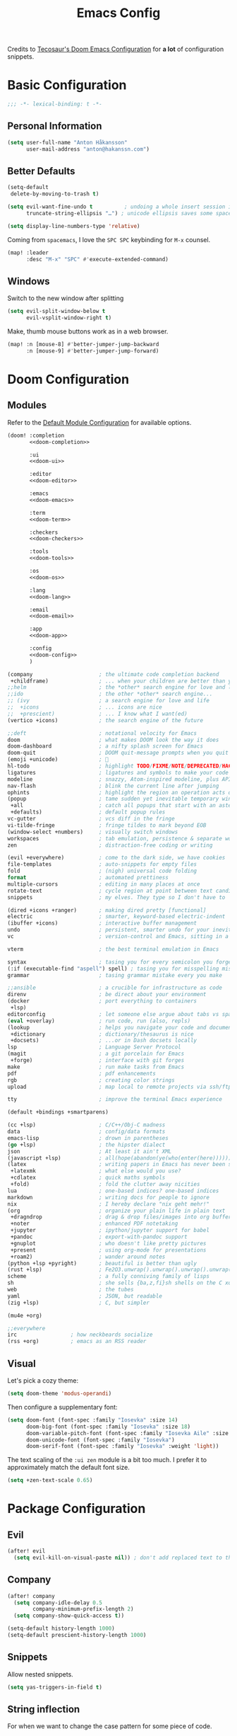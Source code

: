 #+title: Emacs Config
#+startup: show2levels
#+property: header-args:emacs-lisp :tangle config.el :comments link :results silent
#+property: header-args:elisp :exports code

Credits to [[https://tecosaur.github.io/emacs-config/config.html][Tecosaur's Doom Emacs Configuration]] for *a lot* of configuration snippets.

* Basic Configuration
#+begin_src emacs-lisp :comments no
;;; -*- lexical-binding: t -*-
#+end_src

** Personal Information
#+begin_src emacs-lisp
(setq user-full-name "Anton Håkansson"
      user-mail-address "anton@hakanssn.com")
#+end_src

** Better Defaults
#+begin_src emacs-lisp
(setq-default
 delete-by-moving-to-trash t)

(setq evil-want-fine-undo t          ; undoing a whole insert session is a bit too much. Make it more granular.
      truncate-string-ellipsis "…") ; unicode ellipsis saves some space

(setq display-line-numbers-type 'relative)
#+end_src

Coming from =spacemacs=, I love the =SPC SPC= keybinding for =M-x= counsel.
#+begin_src emacs-lisp
(map! :leader
      :desc "M-x" "SPC" #'execute-extended-command)
#+end_src

** Windows
Switch to the new window after splitting
#+begin_src emacs-lisp
(setq evil-split-window-below t
      evil-vsplit-window-right t)
#+end_src

Make, thumb mouse buttons work as in a web browser.
#+begin_src emacs-lisp
(map! :n [mouse-8] #'better-jumper-jump-backward
      :n [mouse-9] #'better-jumper-jump-forward)
#+end_src

* Doom Configuration
** Modules
:PROPERTIES:
:header-args:emacs-lisp: :tangle no
:END:

Refer to the [[https://github.com/hlissner/doom-emacs/blob/master/init.example.el][Default Module Configuration]] for available options.

#+attr_html: :collapsed t
#+begin_src emacs-lisp :tangle init.el :noweb no-export :comments no
(doom! :completion
       <<doom-completion>>

       :ui
       <<doom-ui>>

       :editor
       <<doom-editor>>

       :emacs
       <<doom-emacs>>

       :term
       <<doom-term>>

       :checkers
       <<doom-checkers>>

       :tools
       <<doom-tools>>

       :os
       <<doom-os>>

       :lang
       <<doom-lang>>

       :email
       <<doom-email>>

       :app
       <<doom-app>>

       :config
       <<doom-config>>
       )
#+end_src

#+name: doom-completion
#+begin_src emacs-lisp
(company                     ; the ultimate code completion backend
 +childframe)                ; ... when your children are better than you
;;helm                       ; the *other* search engine for love and life
;;ido                        ; the other *other* search engine...
;; (ivy                      ; a search engine for love and life
;;  +icons                   ; ... icons are nice
;;  +prescient)              ; ... I know what I want(ed)
(vertico +icons)             ; the search engine of the future
#+end_src

#+name: doom-ui
#+begin_src emacs-lisp
;;deft                       ; notational velocity for Emacs
doom                         ; what makes DOOM look the way it does
doom-dashboard               ; a nifty splash screen for Emacs
doom-quit                    ; DOOM quit-message prompts when you quit Emacs
(emoji +unicode)             ; 🙂
hl-todo                      ; highlight TODO/FIXME/NOTE/DEPRECATED/HACK/REVIEW
ligatures                    ; ligatures and symbols to make your code pretty again
modeline                     ; snazzy, Atom-inspired modeline, plus API
nav-flash                    ; blink the current line after jumping
ophints                      ; highlight the region an operation acts on
(popup                       ; tame sudden yet inevitable temporary windows
 +all                        ; catch all popups that start with an asterix
 +defaults)                  ; default popup rules
vc-gutter                    ; vcs diff in the fringe
vi-tilde-fringe              ; fringe tildes to mark beyond EOB
(window-select +numbers)     ; visually switch windows
workspaces                   ; tab emulation, persistence & separate workspaces
zen                          ; distraction-free coding or writing
#+end_src

#+name: doom-editor
#+begin_src emacs-lisp
(evil +everywhere)           ; come to the dark side, we have cookies
file-templates               ; auto-snippets for empty files
fold                         ; (nigh) universal code folding
format                       ; automated prettiness
multiple-cursors             ; editing in many places at once
rotate-text                  ; cycle region at point between text candidates
snippets                     ; my elves. They type so I don't have to
#+end_src

#+name: doom-emacs
#+begin_src emacs-lisp
(dired +icons +ranger)       ; making dired pretty [functional]
electric                     ; smarter, keyword-based electric-indent
(ibuffer +icons)             ; interactive buffer management
undo                         ; persistent, smarter undo for your inevitable mistakes
vc                           ; version-control and Emacs, sitting in a tree
#+end_src

#+name: doom-term
#+begin_src emacs-lisp
vterm                        ; the best terminal emulation in Emacs
#+end_src

#+name: doom-checkers
#+begin_src emacs-lisp
syntax                       ; tasing you for every semicolon you forget
(:if (executable-find "aspell") spell) ; tasing you for misspelling mispelling
grammar                      ; tasing grammar mistake every you make
#+end_src

#+name: doom-tools
#+begin_src emacs-lisp
;;ansible                    ; a crucible for infrastructure as code
direnv                       ; be direct about your environment
(docker                      ; port everything to containers
 +lsp)
editorconfig                 ; let someone else argue about tabs vs spaces
(eval +overlay)              ; run code, run (also, repls)
(lookup                      ; helps you navigate your code and documentation
 +dictionary                 ; dictionary/thesaurus is nice
 +docsets)                   ; ...or in Dash docsets locally
lsp                          ; Language Server Protocol
(magit                       ; a git porcelain for Emacs
 +forge)                     ; interface with git forges
make                         ; run make tasks from Emacs
pdf                          ; pdf enhancements
rgb                          ; creating color strings
upload                       ; map local to remote projects via ssh/ftp
#+end_src

#+name: doom-os
#+begin_src emacs-lisp
tty                          ; improve the terminal Emacs experience
#+end_src

#+name: doom-config
#+begin_src emacs-lisp
(default +bindings +smartparens)
#+end_src

#+name: doom-lang
#+begin_src emacs-lisp
(cc +lsp)                    ; C/C++/Obj-C madness
data                         ; config/data formats
emacs-lisp                   ; drown in parentheses
(go +lsp)                    ; the hipster dialect
json                         ; At least it ain't XML
(javascript +lsp)            ; all(hope(abandon(ye(who(enter(here))))))
(latex                       ; writing papers in Emacs has never been so fun
 +latexmk                    ; what else would you use?
 +cdlatex                    ; quick maths symbols
 +fold)                      ; fold the clutter away nicities
lua                          ; one-based indices? one-based indices
markdown                     ; writing docs for people to ignore
nix                          ; I hereby declare "nix geht mehr!"
(org                         ; organize your plain life in plain text
 +dragndrop                  ; drag & drop files/images into org buffers
 +noter                      ; enhanced PDF notetaking
 +jupyter                    ; ipython/jupyter support for babel
 +pandoc                     ; export-with-pandoc support
 +gnuplot                    ; who doesn't like pretty pictures
 +present                    ; using org-mode for presentations
 +roam2)                     ; wander around notes
(python +lsp +pyright)       ; beautiful is better than ugly
(rust +lsp)                  ; Fe2O3.unwrap().unwrap().unwrap().unwrap()
scheme                       ; a fully conniving family of lisps
sh                           ; she sells {ba,z,fi}sh shells on the C xor
web                          ; the tubes
yaml                         ; JSON, but readable
(zig +lsp)                   ; C, but simpler
#+end_src

#+name: doom-email
#+begin_src emacs-lisp
(mu4e +org)
#+end_src

#+name: doom-app
#+begin_src emacs-lisp
;;everywhere
irc                 ; how neckbeards socialize
(rss +org)          ; emacs as an RSS reader
#+end_src
** Visual
Let's pick a cozy theme:
#+begin_src emacs-lisp
(setq doom-theme 'modus-operandi)
#+end_src

Then configure a supplementary font:
#+begin_src emacs-lisp
(setq doom-font (font-spec :family "Iosevka" :size 14)
      doom-big-font (font-spec :family "Iosevka" :size 18)
      doom-variable-pitch-font (font-spec :family "Iosevka Aile" :size 14)
      doom-unicode-font (font-spec :family "Iosevka")
      doom-serif-font (font-spec :family "Iosevka" :weight 'light))
#+end_src

The text scaling of the =:ui zen= module is a bit too much.
I prefer it to approximately match the default font size.
#+begin_src emacs-lisp
(setq +zen-text-scale 0.65)
#+end_src

* Package Configuration
** Evil
#+begin_src emacs-lisp
(after! evil
  (setq evil-kill-on-visual-paste nil)) ; don't add replaced text to the kill ring
#+end_src
** Company
#+begin_src emacs-lisp
(after! company
  (setq company-idle-delay 0.5
        company-minimum-prefix-length 2)
  (setq company-show-quick-access t))
#+end_src

#+begin_src emacs-lisp
(setq-default history-length 1000)
(setq-default prescient-history-length 1000)
#+end_src

** Snippets
Allow nested snippets.
#+begin_src emacs-lisp
(setq yas-triggers-in-field t)
#+end_src

** String inflection
For when we want to change the case pattern for some piece of code.
#+begin_src emacs-lisp :tangle packages.el
(package! string-inflection)
#+end_src

#+begin_src emacs-lisp
(use-package! string-inflection
  :commands (string-inflection-all-cycle
             string-inflection-toggle
             string-inflection-camelcase
             string-inflection-lower-camelcase
             string-inflection-kebab-case
             string-inflection-underscore
             string-inflection-capital-underscore
             string-inflection-upcase))
#+end_src
** Academic phrases
Fight the blank page!
#+begin_src emacs-lisp :tangle packages.el
(package! academic-phrases)
#+end_src
** CDLaTeX
#+begin_src emacs-lisp
(after! cdlatex
  (setq
   cdlatex-math-symbol-prefix (string-to-char ";")
   cdlatex-simplify-sub-super-scripts nil
   cdlatex-math-symbol-alist
   '( ;; adding missing functions to 3rd level symbols
     (?_    ("\\downarrow"  "\\Downarrow"           "\\inf"))
     (?2    ("^2"           "\\sqrt{?}"     ""     ))
     (?3    ("^3"           "\\sqrt[3]{?}"  ""     ))
     (?^    ("\\uparrow"    ""           "\\sup"))
     (?k    ("\\kappa"      ""           "\\ker"))
     (?m    ("\\mu"         ""           "\\lim"))
     (?c    (""             "\\circ"     "\\cos"))
     (?d    ("\\delta"      "\\partial"  "\\dim"))
     (?D    ("\\Delta"      "\\nabla"    "\\deg"))
     ;; no idea why \Phi isnt on 'F' in first place, \phi is on 'f'.
     (?F    ("\\Phi"))
     ;; now just conveniance
     (?v    ("\\lor"   "\\vdash"))
     (?V    (""        "\\vDash"))
     (?.    ("\\cdot"  "\\dots"))
     (?:    ("\\vdots" "\\ddots"))
     (?*    ("\\times" "\\star" "\\ast")))
   cdlatex-math-modify-alist
   '( ;; my own stuff
     (?B    "\\mathbb"        nil          t    nil  nil)
     (?t    "\\text"          nil          t    nil  nil)
     (?a    "\\abs"           nil          t    nil  nil)))
  )

(when EMACS28+
  (add-hook 'latex-mode-hook #'TeX-latex-mode))
#+end_src

** Org
:PROPERTIES:
:header-args:emacs-lisp: :tangle no :noweb-ref org-conf :results silent
:END:
Wrap whole org configuration within an src_elisp{(after! ...)} block.
#+begin_src emacs-lisp :noweb no-export :tangle config.el :noweb-ref nil
(after! org
  <<org-conf>>
)
#+end_src

*** Packages
:PROPERTIES:
:header-args:emacs-lisp: :tangle packages.el :comments no
:END:
**** Org Itself
#+begin_src emacs-lisp
(unpin! org) ; may be bugs
#+end_src
**** Eagerly toggle elements
***** Latex Fragments
Toggle latex fragments on/off when cursor enters/leaves a latex fragment.
#+begin_src emacs-lisp
(package! org-fragtog)
#+end_src

#+begin_src emacs-lisp :tangle config.el
(use-package! org-fragtog
  :hook (org-mode . org-fragtog-mode))
#+end_src
***** Org elements
Toggle org elements(link, bold, etc.) on/off when cursor enters/leaves an org element.
#+begin_src emacs-lisp
(package! org-appear)
#+end_src

#+begin_src emacs-lisp :tangle config.el
(use-package! org-appear
  :hook (org-mode . org-appear-mode)
  :config
  (setq org-appear-autoemphasis t
        org-appear-autosubmarkers t
        org-appear-autolinks nil)
  ;; for proper first-time setup, `org-appear--set-elements'
  ;; needs to be run after other hooks have acted.
  (run-at-time nil nil #'org-appear--set-elements))
#+end_src

**** Sage Math
#+begin_src emacs-lisp
(package! sage-shell-mode)
(package! ob-sagemath)
#+end_src

#+begin_src emacs-lisp :tangle config.el
(use-package! sage-shell-mode)
(use-package! ob-sagemath)
#+end_src
**** Anki Editor
Anki is great, however the text input is clunky; and behold! there's an emacs package for that.
It depends on the [[https://ankiweb.net/shared/info/2055492159][AnkiConnect]] add-on.

#+begin_src emacs-lisp
(package! anki-editor)
#+end_src

#+begin_src emacs-lisp :tangle config.el
(use-package anki-editor
  :after org
  :bind (:map org-mode-map
         ("<f9>"  . anki-editor-push-tree))
  :config
  (setq anki-editor-create-decks t ;; Allow anki-editor to create a new deck if it doesn't exist
        anki-editor-org-tags-as-anki-tags t)
   (defun anki-editor-push-tree ()
    "Push all notes under a tree."
    (interactive)
    (anki-editor-push-notes '(4))
    (anki-editor-reset-cloze-number))
   )
    #+end_src

To quickly create cards let's use a snippet.
Remember to set:
#+begin_src org
,:PROPERTIES:
,:ANKI_DECK: <deck name>
,:END:
#+end_src
in the parent heading.

#+begin_src snippet :mkdirp t :tangle snippets/org-mode/anki_card
# -*- mode: snippet -*-
# name: anki card
# key: <A
# --
`(make-string (+ (org-current-level) 1) ?*)` Card
:PROPERTIES:
:ANKI_NOTE_TYPE: Basic
:END:
`(make-string (+ (org-current-level) 2) ?*)` Front
$1
`(make-string (+ (org-current-level) 2) ?*)` Back
$0
#+end_src

#+begin_src snippet :mkdirp t :tangle snippets/org-mode/anki_card_cloze
# -*- mode: snippet -*-
# name: anki
# key: <AC
# --
`(make-string (+ (org-current-level) 1) ?*)` $1
:PROPERTIES:
:ANKI_NOTE_TYPE: Cloze
:END:
`(make-string (+ (org-current-level) 2) ?*)` Text
$0
#+end_src
**** Org Modern
=org-modern= implements a "modern" style of an Org buffer that looks amazing; let's use it.

#+begin_src emacs-lisp
(package! org-modern)
#+end_src

#+begin_src emacs-lisp :tangle config.el
(use-package! org-modern
  :hook (org-mode . org-modern-mode)
  :commands org-modern-mode)
#+end_src

=org-modern= expects that ~org-indent-mode~ is off.
#+begin_src emacs-lisp :tangle config.el
(setq org-startup-indented nil)
#+end_src

Since org-modern’s tag face supplants Org’s tag face, we need to adjust the spell-check face ignore list

#+begin_src emacs-lisp :tangle config.el
(after! spell-fu
  (push 'org-modern-tag (alist-get 'org-mode +spell-excluded-faces-alist)))
#+end_src
**** Org habit
#+begin_src emacs-lisp :tangle config.el
(use-package! org-habit
  :after org
  :config
  (setq org-habit-show-habits t
        org-habit-following-days 7
        org-habit-preceding-days 21))
#+end_src

*** Behavior
**** Defaults
#+begin_src emacs-lisp :noweb-ref org-conf
(setq org-directory "~/documents/org"
      org-roam-directory (concat org-directory "/roam")
      +org-capture-journal-file (concat org-directory "/journal.org")
      org-log-done 'time
      org-list-allow-alphabetical t ; have a. A. a) A) list bullets
      org-export-in-background t
      org-catch-invisible-edits 'smart
      org-export-with-sub-superscripts '{} ; don't treat lone _ or ^ as sub/superscripts, require _{} or ^{}
      )
#+end_src
**** GTD
#+begin_src emacs-lisp
(setq +org-capture-todo-file "gtd/inbox.org"
      org-capture-templates
      '(("t" "Todo [inbox]" entry (file +org-capture-todo-file)
         "* TODO %?\n:PROPERTIES:\n:ENTERED_ON: %U\n:END:")
        ("T" "Tickler" entry
         (file "gtd/tickler.org")
         "* %i%? \n %U")
        ("W" "Weekly Review" plain
         (file+olp+datetree "roam/review.org")
         (file "templates/weekly-review.org")
         :immediate-finish t
         :jump-to-captured t
         :clock-in t
         )
        ("n" "Personal notes" entry
         (file +org-capture-notes-file)
         "* %u %?\n%i\n%a" :prepend t)
        ("j" "Journal" entry
         (file+olp+datetree +org-capture-journal-file)
         "* %U %?\n%i\n%a" :prepend t)
        ("p" "Templates for projects")
        ("pt" "Project-local todo" entry
         (file+headline +org-capture-project-todo-file "Inbox")
         "* TODO %?\n%i\n%a" :prepend t)
        ("pn" "Project-local notes" entry
         (file+headline +org-capture-project-notes-file "Inbox")
         "* %U %?\n%i\n%a" :prepend t)
        ("pc" "Project-local changelog" entry
         (file+headline +org-capture-project-changelog-file "Unreleased")
         "* %U %?\n%i\n%a" :prepend t)
        ("o" "Centralized templates for projects")
        ("ot" "Project todo" entry #'+org-capture-central-project-todo-file "* TODO %?\n %i\n %a" :heading "Tasks" :prepend nil)
        ("on" "Project notes" entry #'+org-capture-central-project-notes-file "* %U %?\n %i\n %a" :heading "Notes" :prepend t)
        ("oc" "Project changelog" entry #'+org-capture-central-project-changelog-file "* %U %?\n %i\n %a" :heading "Changelog" :prepend t)))
#+end_src

Alter the TODO keywords to reflect GTD and log when an item transitions from TODO to NEXT.
#+begin_src emacs-lisp
(setq org-todo-keywords
      '((sequence "TODO(t)" "NEXT(n!)" "|" "DONE(d)")
        (sequence "WAIT(w@/!)" "|" "CANCELLED(c@/!)")))
#+end_src

**** GTD Agenda
#+begin_src emacs-lisp
(setq org-agenda-custom-commands
      '(
        ("g" "Get Things Done (GTD)"
         ((agenda "" (;; start from yesterday
                      (org-agenda-start-day "-1d")
                      ;; show 8 days
                      (org-agenda-span 8)))
          (todo "NEXT" ((org-agenda-overriding-header "Next:")))
          (todo "WAIT" ((org-agenda-overriding-header "Waiting on:")))
          (tags-todo "inbox" ((org-agenda-overriding-header "Inbox:")))
          (tags-todo "project//TODO" ((org-agenda-overriding-header "Projects:")))
          (tags "CLOSED>=\"<today>\"" ((org-agenda-overriding-header "\nCompleted today\n")))
          ))))
#+end_src

**** Org Roam

Load extensions:
#+begin_src emacs-lisp
(require 'org-roam-dailies)
(require 'org-roam-protocol)
#+end_src

***** Load agenda files

Besides files in ~/gtd~ we also want to list org-roam nodes tagged =project= to our agenda.

#+begin_src emacs-lisp :lexical t
(defun hak/org-roam-filter-by-tag (tag-name)
  (lambda (node)
    (member tag-name (org-roam-node-tags node))))

(defun hak/org-roam-list-notes-by-tag (tag-name)
  (mapcar #'org-roam-node-file
          (seq-filter
           (lambda (node)
             (member tag-name (org-roam-node-tags node)))
           (org-roam-node-list))))

(defun hak/org-roam-refresh-agenda-list ()
  (interactive)
  ;; Add static files
  (setq org-agenda-files
        (mapcar (lambda (f) (concat org-directory f))
                '("/gtd/inbox.org" "/gtd/gtd.org" "/gtd/someday.org" "/gtd/tickler.org")))

  ;; Add all org-roam projects
  (setq org-agenda-files (append org-agenda-files (hak/org-roam-list-notes-by-tag "project")))

  ;; Add org-roam-dailies file
  (let ((org-roam-dailies-today-file))
    (save-window-excursion
      (org-roam-dailies--capture (current-time) t)
      (setq org-roam-dailies-today-file (buffer-file-name)))
    (setq org-agenda-files (append org-agenda-files (cons org-roam-dailies-today-file nil))))

  (setq org-refile-targets '((nil :maxlevel . 2)
                             (org-agenda-files :maxlevel . 2))))
#+end_src

Update the agenda files:
#+begin_src emacs-lisp
(hak/org-roam-refresh-agenda-list)
#+end_src

***** Projects

Slowly I want to transition to using Org Roam as a Task Management System.
One central idea is a project(or meta-project) to collect tasks related to it as an isolated org-roam node.

Capture a new task to a project, creating the project node if necessary:
#+begin_src emacs-lisp :lexical t
(defun hak/org-roam-capture-to-project ()
  (interactive)
  (org-roam-capture- :node (org-roam-node-read
                            nil
                            (hak/org-roam-filter-by-tag "project"))
                     :templates `(("p" "project" plain "** TODO %?"
                                   :if-new (file+head+olp "%<%Y%m%d%H%M%S>-${slug}.org"
                                                          ,(concat "#+title: ${title}\n"
                                                                   "#+date: %U\n"
                                                                   "#+category: ${title}\n"
                                                                   "#+filetags: :project:\n\n"
                                                                   "* Goals\n"
                                                                   "- \n\n"
                                                                   "* Tasks\n")
                                                          ("Tasks")))))
  (hak/org-roam-refresh-agenda-list))

(map! :leader :desc "Capture to project" :e "n r p" #'hak/org-roam-capture-to-project)
#+end_src
***** Archive/Refile to dailies

Refile DONE tasks to a daily journal instead of archiving.
This gives me a better visual view of what I have accomplished for a given day.

#+begin_src emacs-lisp
(defun hak/org-roam-dailies-refile-todo ()
  "Mark an org element as done and refile to org-roam daily"
  (interactive)
  (org-todo 'done)
  (let ((org-refile-keep nil) ;; Set this to nil to delete the original!
        (org-roam-dailies-capture-templates
         '(("t" "tasks" entry "%?"
            :if-new (file+head+olp "%<%Y-%m-%d>.org" "#+title: %<%Y-%m-%d>\n" ("Completed")))))
        (org-after-refile-insert-hook #'save-buffer)
        today-file
        pos)
    (save-window-excursion
      (org-roam-dailies--capture (current-time) t)
      (setq today-file (buffer-file-name))
      (setq pos (point)))

    ;; Only refile if the target file is different than the current file
    (unless (equal (file-truename today-file)
                   (file-truename (buffer-file-name)))
      (org-refile nil nil (list "Tasks" today-file nil pos)))))

(map! :leader :desc "Refile to dailies" :e "n r t" #'hak/hak/org-roam-dailies-refile-todo)
#+end_src
***** org-protocol
#+begin_src emacs-lisp
(setq org-roam-capture-ref-templates
      `(("r" "ref" plain "%?"
         :target (file+head "%<%Y%m%d%H%M%S>-${slug}.org" "#+title: ${title}\n\n${body}")
         :unnarrowed t)))
#+end_src

**** View Exported file
~:localleader v~ has no pre-existing binding, so let's use it to view possible output files.

#+begin_src emacs-lisp
(map! :map org-mode-map
      :localleader
      :desc "View exported file"
      "v" #'org-view-output-file)

(defvar org-view-output-file-extensions '("pdf" "md" "txt" "tex" "html")
        "Search for output files with these extensions, in order, viewing the first that matches")

(defvar org-view-external-file-extensions '("html") "File extensions that should be opened externally")

(defun org-view-output-file (&optional org-file-path)
        "Visit buffer open on the first output file (if any) found, using 'org-view-output-file-extensions'"
        (interactive)
        (let* ((org-file-path (or org-file-path (buffer-file-name) ""))
               (dir (file-name-directory org-file-path))
               (basename (file-name-base org-file-path))
               (output-file nil))
          (dolist (extension org-view-output-file-extensions)
            (unless output-file
              (when (file-exists-p (concat dir basename "." extension))
                (setq output-file (concat dir basename "." extension)))))
          (if output-file
              (if (member (file-name-extension output-file) org-view-external-file-extensions)
                  (browse-url-xdg-open output-file)
                (pop-to-buffer (or (find-buffer-visiting output-file)
                                   (find-file-noselect output-file))))
              (message "No exported file found"))))
#+end_src

**** Math editing
=cdlatex= is useful for quickly inserting math symbols.
#+begin_src emacs-lisp
(add-hook 'org-mode-hook 'turn-on-org-cdlatex)
#+end_src

Quickly grabbing input from the buffer and evaluation mathematical expressions is useful.
Let us add some custom keybindings.
#+begin_src emacs-lisp
(map! :map org-mode-map
      :leader (:prefix-map ("=" . "calc")
               "=" #'calc-dispatch
               "c" #'calc
               "q" #'quick-calc
                            "g" #'calc-grab-region))
#+end_src

**** Snippet Helpers
I often want to set =src-block= headers, and it's a pain to
+ type them out
+ remember what the accepted values are
+ oh, and specifying the same language again and again

We can solve this in three steps
+ having one-letter snippets, conditioned on ~(point)~ being within a src header
+ creating a nice prompt showing accepted values and the current default
+ pre-filling the =src-block= language with the last language used

For header args, the keys I'll use are
+ =r= for =:results=
+ =e= for =:exports=
+ =v= for =:eval=
+ =s= for =:session=
+ =d= for =:dir=

#+begin_src emacs-lisp
(defun +yas/org-src-header-p ()
  "Determine whether `point' is within a src-block header or header-args."
  (pcase (org-element-type (org-element-context))
    ('src-block (< (point) ; before code part of the src-block
                   (save-excursion (goto-char (org-element-property :begin (org-element-context)))
                                   (forward-line 1)
                                   (point))))
    ('inline-src-block (< (point) ; before code part of the inline-src-block
                          (save-excursion (goto-char (org-element-property :begin (org-element-context)))
                                          (search-forward "]{")
                                          (point))))
    ('keyword (string-match-p "^header-args" (org-element-property :value (org-element-context))))))
#+end_src

Now let's write a function we can reference in yasnippets to produce a nice
interactive way to specify header args.

#+begin_src emacs-lisp
(defun +yas/org-prompt-header-arg (arg question values)
  "Prompt the user to set ARG header property to one of VALUES with QUESTION.
The default value is identified and indicated. If either default is selected,
or no selection is made: nil is returned."
  (let* ((src-block-p (not (looking-back "^#\\+property:[ \t]+header-args:.*" (line-beginning-position))))
         (default
           (or
            (cdr (assoc arg
                        (if src-block-p
                            (nth 2 (org-babel-get-src-block-info t))
                          (org-babel-merge-params
                           org-babel-default-header-args
                           (let ((lang-headers
                                  (intern (concat "org-babel-default-header-args:"
                                                  (+yas/org-src-lang)))))
                             (when (boundp lang-headers) (eval lang-headers t)))))))
            ""))
         default-value)
    (setq values (mapcar
                  (lambda (value)
                    (if (string-match-p (regexp-quote value) default)
                        (setq default-value
                              (concat value " "
                                      (propertize "(default)" 'face 'font-lock-doc-face)))
                      value))
                  values))
    (let ((selection (consult--read values :prompt question :default default-value)))
      (unless (or (string-match-p "(default)$" selection)
                  (string= "" selection))
        selection))))
#+end_src

Finally, we fetch the language information for new source blocks.

Since we're getting this info, we might as well go a step further and also
provide the ability to determine the most popular language in the buffer that
doesn't have any =header-args= set for it (with =#+properties=).

#+begin_src emacs-lisp
(defun +yas/org-src-lang ()
  "Try to find the current language of the src/header at `point'.
Return nil otherwise."
  (let ((context (org-element-context)))
    (pcase (org-element-type context)
      ('src-block (org-element-property :language context))
      ('inline-src-block (org-element-property :language context))
      ('keyword (when (string-match "^header-args:\\([^ ]+\\)" (org-element-property :value context))
                  (match-string 1 (org-element-property :value context)))))))

(defun +yas/org-last-src-lang ()
  "Return the language of the last src-block, if it exists."
  (save-excursion
    (beginning-of-line)
    (when (re-search-backward "^[ \t]*#\\+begin_src" nil t)
      (org-element-property :language (org-element-context)))))

(defun +yas/org-most-common-no-property-lang ()
  "Find the lang with the most source blocks that has no global header-args, else nil."
  (let (src-langs header-langs)
    (save-excursion
      (goto-char (point-min))
      (while (re-search-forward "^[ \t]*#\\+begin_src" nil t)
        (push (+yas/org-src-lang) src-langs))
      (goto-char (point-min))
      (while (re-search-forward "^[ \t]*#\\+property: +header-args" nil t)
        (push (+yas/org-src-lang) header-langs)))

    (setq src-langs
          (mapcar #'car
                  ;; sort alist by frequency (desc.)
                  (sort
                   ;; generate alist with form (value . frequency)
                   (cl-loop for (n . m) in (seq-group-by #'identity src-langs)
                            collect (cons n (length m)))
                   (lambda (a b) (> (cdr a) (cdr b))))))

    (car (cl-set-difference src-langs header-langs :test #'string=))))
#+end_src
**** lsp-mode in src blocks
#+begin_src emacs-lisp
(cl-defmacro lsp-org-babel-enable (lang)
  "Support LANG in org source code block."
  (setq centaur-lsp 'lsp-mode)
  (cl-check-type lang stringp)
  (let* ((edit-pre (intern (format "org-babel-edit-prep:%s" lang)))
         (intern-pre (intern (format "lsp--%s" (symbol-name edit-pre)))))
    `(progn
       (defun ,intern-pre (info)
         (let ((file-name (->> info caddr (alist-get :file))))
           (unless file-name
             (setq file-name (make-temp-file "babel-lsp-")))
           (setq buffer-file-name file-name)
           (lsp-deferred)))
       (put ',intern-pre 'function-documentation
            (format "Enable lsp-mode in the buffer of org source block (%s)."
                    (upcase ,lang)))
       (if (fboundp ',edit-pre)
           (advice-add ',edit-pre :after ',intern-pre)
         (progn
           (defun ,edit-pre (info)
             (,intern-pre info))
           (put ',edit-pre 'function-documentation
                (format "Prepare local buffer environment for org source block (%s)."
                        (upcase ,lang))))))))
(defvar org-babel-lang-list
  '("python" "ipython" "emacs-lisp" "elisp" "c"))
(dolist (lang org-babel-lang-list)
  (eval `(lsp-org-babel-enable ,lang)))
#+end_src

**** Translate capital keywords (old) to lower case (new)
Everyone used to use ~#+CAPITAL~ keywords. Then people realized that ~#+lowercase~ is actually both marginally easier and visually nicer, so now the capital version is just used in the manual.

#+begin_src emacs-lisp
(defun my/org-syntax-convert-keyword-case-to-lower ()
  "Convert all #+KEYWORDS to #+keywords."
  (interactive)
  (save-excursion
    (goto-char (point-min))
    (let ((count 0)
          (case-fold-search nil))
      (while (re-search-forward "^[ \t]*#\\+[A-Z_]+" nil t)
        (unless (s-matches-p "RESULTS" (match-string 0))
          (replace-match (downcase (match-string 0)) t)
          (setq count (1+ count))))
      (message "Replaced %d occurances" count))))
#+end_src
**** Create figures with =draw.io=
#+begin_src emacs-lisp
(defvar my/drawio-svg-template
"
<?xml version=\"1.0\" encoding=\"UTF-8\"?>
<!DOCTYPE svg PUBLIC \"-//W3C//DTD SVG 1.1//EN\" \"http://www.w3.org/Graphics/SVG/1.1/DTD/svg11.dtd\">
<svg xmlns=\"http://www.w3.org/2000/svg\" xmlns:xlink=\"http://www.w3.org/1999/xlink\" version=\"1.1\" width=\"1px\" height=\"1px\" viewBox=\"-0.5 -0.5 1 1\" content=\"&lt;mxfile host=&quot;Electron&quot; modified=&quot;2021-04-06T19:59:21.217Z&quot; agent=&quot;5.0 (X11; Linux x86_64) AppleWebKit/537.36 (KHTML, like Gecko) draw.io/13.6.2 Chrome/83.0.4103.122 Electron/9.2.0 Safari/537.36&quot; etag=&quot;jvakbBwTCuQwA_FwzQcD&quot; version=&quot;13.6.2&quot; type=&quot;device&quot;&gt;&lt;diagram id=&quot;oKLLFZHwsVmmPUDXrigO&quot; name=&quot;Page-1&quot;&gt;ddHBDsIgDADQr+HOwEXvc+rF0w6eyaiDhK0Lwwz9erfAnGR6IeW1UFIIL1p/tqJXV5RgCKPSE34kjO13+bTO8IzAWYDGahkoW6HSL4hIoz60hCEpdIjG6T7FGrsOapeYsBbHtOyOJu3aiwY2UNXCbPWmpVNBDzld/QK6UUvnjMZMK5biCIMSEscv4iXhhUV0IWp9AWae3TKXcO70J/t5mIXO/TgwBevd0yb5IF6+AQ==&lt;/diagram&gt;&lt;/mxfile&gt;\"><defs/><g/></svg>
"
"Template file for draw.io"
  )

(defun my/drawio-create (&optional template-path)
  (interactive)
  (require 'org-download)
  (let*((basename (read-string (format "Filename [%s]: " "figure.svg") nil nil "figure.svg"))
        (dir org-download-image-dir)
        (filepath (concat dir "/" (org-download-file-format-default basename)))
        (org-download-image-org-width 400))
      (make-directory dir t)
      (write-region my/drawio-svg-template nil filepath)
      (start-process-shell-command "drawio" nil (format "drawio %s" filepath)) ; open svg file
      (org-download-insert-link basename filepath)
    )
  )

(defun my/drawio-edit ()
  (interactive)
  (let ((context (org-element-context)))
    (if (not (eq (car-safe context) 'link))
        (user-error "Not on a link")
      (start-process-shell-command
       "drawio"
       "drawio"
       (format "drawio %s"
               (shell-quote-wildcard-pattern
                (url-unhex-string (plist-get (cadr context) :path)))))))
  )
#+end_src
*** Emacs Visuals
**** Font Display
Mixed pitch is great. As is ~+org-pretty-mode~.
#+begin_src emacs-lisp
(add-hook 'org-mode-hook #'mixed-pitch-mode)
(add-hook 'org-mode-hook #'+org-pretty-mode)
#+end_src

Let's make headings a bit bigger
#+begin_src emacs-lisp
(custom-set-faces!
  '(outline-1 :weight extra-bold :height 1.25)
  '(outline-2 :weight bold :height 1.15)
  '(outline-3 :weight bold :height 1.12)
  '(outline-4 :weight semi-bold :height 1.09)
  '(outline-5 :weight semi-bold :height 1.06)
  '(outline-6 :weight semi-bold :height 1.03)
  '(outline-8 :weight semi-bold)
  '(outline-9 :weight semi-bold)
  '(org-level-1 :weight semi-bold :height 1.25)
  '(org-level-2 :weight semi-bold :height 1.15)
  '(org-level-3 :weight semi-bold :height 1.12)
  '(org-level-4 :weight semi-bold :height 1.09)
  '(org-level-5 :weight semi-bold :height 1.06)
  '(org-level-6 :weight semi-bold :height 1.03)
  '(org-level-7 :weight semi-bold)
  '(org-level-8 :weight semi-bold)
  )
#+end_src

And the same with the title.
#+begin_src emacs-lisp
(custom-set-faces!
  '(org-document-title :height 1.2))
#+end_src

It seems reasonable to have deadlines in the error face when they're passed.
#+begin_src emacs-lisp
(setq org-agenda-deadline-faces
      '((1.001 . error)
        (1.0 . org-warning)
        (0.5 . org-upcoming-deadline)
        (0.0 . org-upcoming-distant-deadline)))
#+end_src

We can then have quote blocks stand out a bit more by making them /italic/.
#+begin_src emacs-lisp
(setq org-fontify-quote-and-verse-blocks t)
#+end_src

**** Symbols
It's also nice to change the character used for collapsed items (by default ~…~).
#+begin_src emacs-lisp
(setq org-ellipsis "…")
#+end_src

**** Fontifying inline src blocks
Org does lovely things with =#+begin_src= blocks, like using font-lock for
language's major-mode behind the scenes and pulling out the lovely colorful
results. By contrast, inline =src_= blocks are somewhat neglected.

I am not the first person to feel this way, thankfully others have [[https://stackoverflow.com/questions/20309842/how-to-syntax-highlight-for-org-mode-inline-source-code-src-lang/28059832][taken to
stackexchange]] to voice their desire for inline src fontification. I was going to
steal their work, but unfortunately they didn't perform /true/ source code
fontification, but simply applied the =org-code= face to the content.

We can do better than that, and we shall! Using ~org-src-font-lock-fontify-block~
we can apply language-appropriate syntax highlighting. Then, continuing on to
={{{results(...)}}}= , it can have the =org-block= face applied to match, and then
the value-surrounding constructs hidden by mimicking the behaviour of
~prettify-symbols-mode~.

#+begin_warning
This currently only highlights a single inline src block per line.
I have no idea why it stops, but I'd rather it didn't.
If you have any idea what's going on or how to fix this /please/ get in touch.
#+end_warning

#+begin_src emacs-lisp
(defvar org-prettify-inline-results t
  "Whether to use (ab)use prettify-symbols-mode on {{{results(...)}}}.
Either t or a cons cell of strings which are used as substitutions
for the start and end of inline results, respectively.")

(defvar org-fontify-inline-src-blocks-max-length 200
  "Maximum content length of an inline src block that will be fontified.")

(defun org-fontify-inline-src-blocks (limit)
  "Try to apply `org-fontify-inline-src-blocks-1'."
  (condition-case nil
      (org-fontify-inline-src-blocks-1 limit)
    (error (message "Org mode fontification error in %S at %d"
                    (current-buffer)
                    (line-number-at-pos)))))

(defun org-fontify-inline-src-blocks-1 (limit)
  "Fontify inline src_LANG blocks, from `point' up to LIMIT."
  (let ((case-fold-search t)
        (initial-point (point)))
    (while (re-search-forward "\\_<src_\\([^ \t\n[{]+\\)[{[]?" limit t) ; stolen from `org-element-inline-src-block-parser'
      (let ((beg (match-beginning 0))
            pt
            (lang-beg (match-beginning 1))
            (lang-end (match-end 1)))
        (remove-text-properties beg lang-end '(face nil))
        (font-lock-append-text-property lang-beg lang-end 'face 'org-meta-line)
        (font-lock-append-text-property beg lang-beg 'face 'shadow)
        (font-lock-append-text-property beg lang-end 'face 'org-block)
        (setq pt (goto-char lang-end))
        ;; `org-element--parse-paired-brackets' doesn't take a limit, so to
        ;; prevent it searching the entire rest of the buffer we temporarily
        ;; narrow the active region.
        (save-restriction
          (narrow-to-region beg (min (point-max) limit (+ lang-end org-fontify-inline-src-blocks-max-length)))
          (when (ignore-errors (org-element--parse-paired-brackets ?\[))
            (remove-text-properties pt (point) '(face nil))
            (font-lock-append-text-property pt (point) 'face 'org-block)
            (setq pt (point)))
          (when (ignore-errors (org-element--parse-paired-brackets ?\{))
            (remove-text-properties pt (point) '(face nil))
            (font-lock-append-text-property pt (1+ pt) 'face '(org-block shadow))
            (unless (= (1+ pt) (1- (point)))
              (if org-src-fontify-natively
                  (org-src-font-lock-fontify-block (buffer-substring-no-properties lang-beg lang-end) (1+ pt) (1- (point)))
                (font-lock-append-text-property (1+ pt) (1- (point)) 'face 'org-block)))
            (font-lock-append-text-property (1- (point)) (point) 'face '(org-block shadow))
            (setq pt (point))))
        (when (and org-prettify-inline-results (re-search-forward "\\= {{{results(" limit t))
          (font-lock-append-text-property pt (1+ pt) 'face 'org-block)
          (goto-char pt))))
    (when org-prettify-inline-results
      (goto-char initial-point)
      (org-fontify-inline-src-results limit))))

(defun org-fontify-inline-src-results (limit)
  (while (re-search-forward "{{{results(\\(.+?\\))}}}" limit t)
    (remove-list-of-text-properties (match-beginning 0) (point)
                                    '(composition
                                      prettify-symbols-start
                                      prettify-symbols-end))
    (font-lock-append-text-property (match-beginning 0) (match-end 0) 'face 'org-block)
    (let ((start (match-beginning 0)) (end (match-beginning 1)))
      (with-silent-modifications
        (compose-region start end (if (eq org-prettify-inline-results t) "⟨" (car org-prettify-inline-results)))
        (add-text-properties start end `(prettify-symbols-start ,start prettify-symbols-end ,end))))
    (let ((start (match-end 1)) (end (point)))
      (with-silent-modifications
        (compose-region start end (if (eq org-prettify-inline-results t) "⟩" (cdr org-prettify-inline-results)))
        (add-text-properties start end `(prettify-symbols-start ,start prettify-symbols-end ,end))))))

(defun org-fontify-inline-src-blocks-enable ()
  "Add inline src fontification to font-lock in Org.
Must be run as part of `org-font-lock-set-keywords-hook'."
  (setq org-font-lock-extra-keywords
        (append org-font-lock-extra-keywords '((org-fontify-inline-src-blocks)))))

(add-hook 'org-font-lock-set-keywords-hook #'org-fontify-inline-src-blocks-enable)
#+end_src

Doom theme's extra fontification is more problematic than helpful.
#+begin_src emacs-lisp
(setq doom-themes-org-fontify-special-tags nil)
#+end_src

*** LaTeX Export
#+begin_src emacs-lisp
(setq org-latex-pdf-process '("latexmk -f -pdf -%latex -shell-escape -interaction=nonstopmode -output-directory=%o %f"))
#+end_src
*** Snippets
:PROPERTIES:
:header-args:snippet: :mkdirp t
:END:

#+begin_src snippet :tangle snippets/org-mode/__
# -*- mode: snippet -*-
# name: Org template
# --
#+title: ${1:`(s-titleized-words (replace-regexp-in-string "^[0-9]\\{4\\}-[0-9][0-9]-[0-9][0-9]-" "" (file-name-base (or buffer-file-name "new buffer"))))`}
#+author: ${2:`(user-full-name)`}
#+date: ${3:`(format-time-string "%Y-%m-%d")`}

$0
#+end_src

#+begin_src snippet :tangle snippets/org-mode/inline_math
# -*- mode: snippet -*-
# name: inline math
# key: m
# condition: t
# --
\\( `%`$0 \\)
#+end_src

#+begin_src snippet :tangle snippets/org-mode/display_math
# -*- mode: snippet -*-
# name: display math
# key: M
# condition: t
# --
\\[ `%`$0 \\]
#+end_src

#+begin_src snippet :tangle snippets/org-mode/src
# -*- mode: snippet -*-
# name: #+begin_src
# uuid: src
# key: src
# --
#+begin_src ${1:`(or (+yas/org-last-src-lang) "?")`}
`%`$0
,#+end_src
#+end_src

** Latex
#+begin_src emacs-lisp
(setq TeX-save-query nil
      TeX-show-compilation t
      TeX-command-extra-options "-shell-escape")

(after! latex
  (add-to-list 'TeX-command-list '("XeLaTeX" "%`xelatex%(mode)%' %t" TeX-run-TeX nil t)))
#+end_src

#+begin_src emacs-lisp
(setq +latex-viewers '(pdf-tools zathura okular skim sumatrapdf))
#+end_src

*** Latex Auto activating snippets
#+begin_src emacs-lisp :tangle packages.el
(package! laas :recipe (:host github :repo "tecosaur/LaTeX-auto-activating-snippets"))
#+end_src

#+begin_src emacs-lisp
(use-package laas
  :hook (LaTeX-mode . laas-mode))
#+end_src

** RSS Reader
#+begin_src emacs-lisp
(map! :map elfeed-search-mode-map
      :after elfeed-search
      [remap kill-this-buffer] "q"
      [remap kill-buffer] "q"
      :n doom-leader-key nil
      :n "q" #'+rss/quit
      :n "e" #'elfeed-update
      :n "r" #'elfeed-search-untag-all-unread
      :n "u" #'elfeed-search-tag-all-unread
      :n "s" #'elfeed-search-live-filter
      :n "RET" #'elfeed-search-show-entry
      :n "p" #'elfeed-show-pdf
      :n "+" #'elfeed-search-tag-all
      :n "-" #'elfeed-search-untag-all
      :n "S" #'elfeed-search-set-filter
      :n "b" #'elfeed-search-browse-url
      :n "y" #'elfeed-search-yank)
(map! :map elfeed-show-mode-map
      :after elfeed-show
      [remap kill-this-buffer] "q"
      [remap kill-buffer] "q"
      :n doom-leader-key nil
      :nm "q" #'+rss/delete-pane
      :nm "o" #'ace-link-elfeed
      :nm "RET" #'org-ref-elfeed-add
      :nm "n" #'elfeed-show-next
      :nm "N" #'elfeed-show-prev
      :nm "p" #'elfeed-show-pdf
      :nm "+" #'elfeed-show-tag
      :nm "-" #'elfeed-show-untag
      :nm "s" #'elfeed-show-new-live-search
      :nm "y" #'elfeed-show-yank)

(add-hook! 'elfeed-show-mode-hook 'mixed-pitch-mode)
(add-hook! 'elfeed-search-mode-hook 'elfeed-update)
#+end_src
** Mail
#+begin_src emacs-lisp
(after! mu4e
  (setq sendmail-program (executable-find "msmtp")
        send-mail-function #'smtpmail-send-it
        message-sendmail-f-is-evil t
        message-sendmail-extra-arguments '("--read-envelope-from")
        message-send-mail-function #'message-send-mail-with-sendmail)

  (set-email-account! "personal"
                      '((mu4e-sent-folder       . "/personal/Sent")
                        (mu4e-drafts-folder     . "/personal/Drafts")
                        (mu4e-trash-folder      . "/personal/Trash")
                        (mu4e-refile-folder     . "/personal/Archive")
                        (smtpmail-smtp-user     . "anton@hakanssn.com"))
                      t)
  (set-email-account! "webmaster"
                      '((mu4e-sent-folder       . "/webmaster/Sent")
                        (mu4e-drafts-folder     . "/webmaster/Drafts")
                        (mu4e-trash-folder      . "/webmaster/Trash")
                        (mu4e-refile-folder     . "/webmaster/Archive")
                        (smtpmail-smtp-user     . "webmaster@hakanssn.com"))
                      t)
  )
#+end_src
** Calculator
*** Defaults
#+begin_src emacs-lisp
(setq calc-angle-mode 'rad  ; radians are rad
      calc-symbolic-mode t  ; keeps expressions like \sqrt{2} irrational for as long as possible
      calc-simplify-mode 'none)
#+end_src
*** Embedded calc
#+begin_src emacs-lisp
(map! :map calc-mode-map
      :after calc
      :localleader
      :desc "Embedded calc (toggle)" "e" #'calc-embedded)
(map! :map org-mode-map
      :after org
      :localleader
      :desc "Embedded calc (toggle)" "E" #'calc-embedded)
(map! :map latex-mode-map
      :after latex
      :localleader
      :desc "Embedded calc (toggle)" "e" #'calc-embedded)
#+end_src
